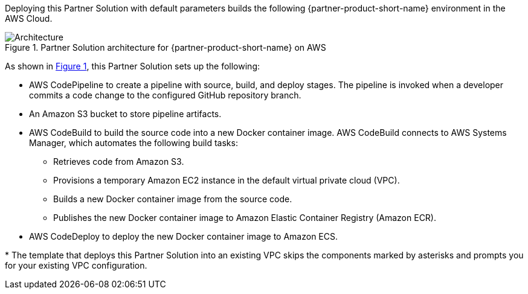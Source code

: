 :xrefstyle: short

Deploying this Partner Solution with default parameters builds the following {partner-product-short-name} environment in the
AWS Cloud.

// Replace this example diagram with your own. Follow our wiki guidelines: https://w.amazon.com/bin/view/AWS_Quick_Starts/Process_for_PSAs/#HPrepareyourarchitecturediagram. Upload your source PowerPoint file to the GitHub {deployment name}/docs/images/ directory in its repository.

[#architecture1]
.Partner Solution architecture for {partner-product-short-name} on AWS
image::../docs/deployment_guide/images/architecture_diagram.png[Architecture]

As shown in <<architecture1>>, this Partner Solution sets up the following:

* AWS CodePipeline to create a pipeline with source, build, and deploy stages. The pipeline is invoked when a developer commits a code change to the configured GitHub repository branch. 
* An Amazon S3 bucket to store pipeline artifacts.
* AWS CodeBuild to build the source code into a new Docker container image. AWS CodeBuild connects to AWS Systems Manager, which automates the following build tasks:
** Retrieves code from Amazon S3.
** Provisions a temporary Amazon EC2 instance in the default virtual private cloud (VPC).
** Builds a new Docker container image from the source code. 
** Publishes the new Docker container image to Amazon Elastic Container Registry (Amazon ECR).
* AWS CodeDeploy to deploy the new Docker container image to Amazon ECS.

[.small]#* The template that deploys this Partner Solution into an existing VPC skips the components marked by asterisks and prompts you for your existing VPC configuration.#
